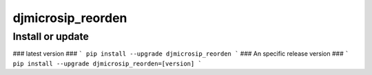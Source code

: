 djmicrosip_reorden
==========================

Install or update
-------

### latest version ###
```
pip install --upgrade djmicrosip_reorden
```
### An specific release version ###
```
pip install --upgrade djmicrosip_reorden=[version]
```